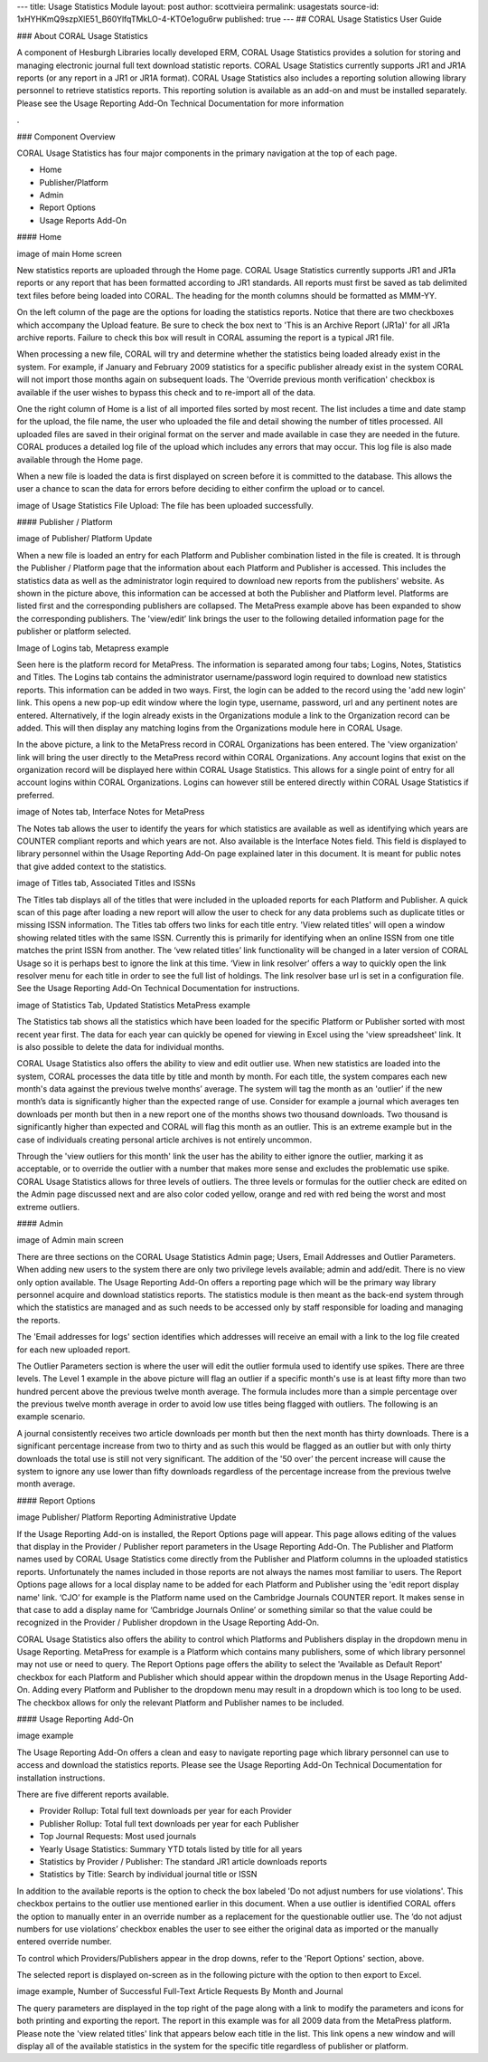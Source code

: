 ---
title: Usage Statistics Module
layout: post
author: scottvieira
permalink: usagestats
source-id: 1xHYHKmQ9szpXlE51_B60YlfqTMkLO-4-KTOe1ogu6rw
published: true
---
## CORAL Usage Statistics User Guide

### About CORAL Usage Statistics

A component of Hesburgh Libraries locally developed ERM, CORAL Usage Statistics provides a solution for storing and managing electronic journal full text download statistic reports. CORAL Usage Statistics currently supports JR1 and JR1A reports (or any report in a JR1 or JR1A format). CORAL Usage Statistics also includes a reporting solution allowing library personnel to retrieve statistics reports. This reporting solution is available as an add-on and must be installed separately. Please see the Usage Reporting Add-On Technical Documentation for more information

.

### Component Overview

CORAL Usage Statistics has four major components in the primary navigation at the top of each page.

* Home

* Publisher/Platform

* Admin

* Report Options

* Usage Reports Add-On

#### Home

image of main Home screen

New statistics reports are uploaded through the Home page. CORAL Usage Statistics currently supports JR1 and JR1a reports or any report that has been formatted according to JR1 standards. All reports must first be saved as tab delimited text files before being loaded into CORAL. The heading for the month columns should be formatted as MMM-YY.

On the left column of the page are the options for loading the statistics reports. Notice that there are two checkboxes which accompany the Upload feature. Be sure to check the box next to 'This is an Archive Report (JR1a)' for all JR1a archive reports. Failure to check this box will result in CORAL assuming the report is a typical JR1 file.

When processing a new file, CORAL will try and determine whether the statistics being loaded already exist in the system. For example, if January and February 2009 statistics for a specific publisher already exist in the system CORAL will not import those months again on subsequent loads. The 'Override previous month verification' checkbox is available if the user wishes to bypass this check and to re-import all of the data.

One the right column of Home is a list of all imported files sorted by most recent. The list includes a time and date stamp for the upload, the file name, the user who uploaded the file and detail showing the number of titles processed. All uploaded files are saved in their original format on the server and made available in case they are needed in the future. CORAL produces a detailed log file of the upload which includes any errors that may occur. This log file is also made available through the Home page.

When a new file is loaded the data is first displayed on screen before it is committed to the database. This allows the user a chance to scan the data for errors before deciding to either confirm the upload or to cancel.

image of Usage Statistics File Upload: The file has been uploaded successfully.

#### Publisher / Platform

image of Publisher/ Platform Update

When a new file is loaded an entry for each Platform and Publisher combination listed in the file is created. It is through the Publisher / Platform page that the information about each Platform and Publisher is accessed. This includes the statistics data as well as the administrator login required to download new reports from the publishers' website. As shown in the picture above, this information can be accessed at both the Publisher and Platform level. Platforms are listed first and the corresponding publishers are collapsed. The MetaPress example above has been expanded to show the corresponding publishers. The 'view/edit’ link brings the user to the following detailed information page for the publisher or platform selected.

Image of Logins tab, Metapress example

Seen here is the platform record for MetaPress. The information is separated among four tabs; Logins, Notes, Statistics and Titles. The Logins tab contains the administrator username/password login required to download new statistics reports. This information can be added in two ways. First, the login can be added to the record using the 'add new login' link. This opens a new pop-up edit window where the login type, username, password, url and any pertinent notes are entered. Alternatively, if the login already exists in the Organizations module a link to the Organization record can be added. This will then display any matching logins from the Organizations module here in CORAL Usage.

In the above picture, a link to the MetaPress record in CORAL Organizations has been entered. The 'view organization' link will bring the user directly to the MetaPress record within CORAL Organizations. Any account logins that exist on the organization record will be displayed here within CORAL Usage Statistics. This allows for a single point of entry for all account logins within CORAL Organizations. Logins can however still be entered directly within CORAL Usage Statistics if preferred.

image of Notes tab, Interface Notes for MetaPress

The Notes tab allows the user to identify the years for which statistics are available as well as identifying which years are COUNTER compliant reports and which years are not. Also available is the Interface Notes field. This field is displayed to library personnel within the Usage Reporting Add-On page explained later in this document. It is meant for public notes that give added context to the statistics.

image of Titles tab, Associated Titles and ISSNs

The Titles tab displays all of the titles that were included in the uploaded reports for each Platform and Publisher. A quick scan of this page after loading a new report will allow the user to check for any data problems such as duplicate titles or missing ISSN information. The Titles tab offers two links for each title entry. 'View related titles' will open a window showing related titles with the same ISSN. Currently this is primarily for identifying when an online ISSN from one title matches the print ISSN from another. The ‘vew related titles’ link functionality will be changed in a later version of CORAL Usage so it is perhaps best to ignore the link at this time. ‘View in link resolver’ offers a way to quickly open the link resolver menu for each title in order to see the full list of holdings. The link resolver base url is set in a configuration file. See the Usage Reporting Add-On Technical Documentation for instructions.

image of Statistics Tab, Updated Statistics MetaPress example

The Statistics tab shows all the statistics which have been loaded for the specific Platform or Publisher sorted with most recent year first. The data for each year can quickly be opened for viewing in Excel using the 'view spreadsheet' link. It is also possible to delete the data for individual months.

CORAL Usage Statistics also offers the ability to view and edit outlier use. When new statistics are loaded into the system, CORAL processes the data title by title and month by month. For each title, the system compares each new month's data against the previous twelve months’ average. The system will tag the month as an 'outlier’ if the new month’s data is significantly higher than the expected range of use. Consider for example a journal which averages ten downloads per month but then in a new report one of the months shows two thousand downloads. Two thousand is significantly higher than expected and CORAL will flag this month as an outlier. This is an extreme example but in the case of individuals creating personal article archives is not entirely uncommon.

Through the 'view outliers for this month' link the user has the ability to either ignore the outlier, marking it as acceptable, or to override the outlier with a number that makes more sense and excludes the problematic use spike. CORAL Usage Statistics allows for three levels of outliers. The three levels or formulas for the outlier check are edited on the Admin page discussed next and are also color coded yellow, orange and red with red being the worst and most extreme outliers.

#### Admin

image of Admin main screen

There are three sections on the CORAL Usage Statistics Admin page; Users, Email Addresses and Outlier Parameters. When adding new users to the system there are only two privilege levels available; admin and add/edit. There is no view only option available. The Usage Reporting Add-On offers a reporting page which will be the primary way library personnel acquire and download statistics reports. The statistics module is then meant as the back-end system through which the statistics are managed and as such needs to be accessed only by staff responsible for loading and managing the reports.

The 'Email addresses for logs' section identifies which addresses will receive an email with a link to the log file created for each new uploaded report.

The Outlier Parameters section is where the user will edit the outlier formula used to identify use spikes. There are three levels. The Level 1 example in the above picture will flag an outlier if a specific month's use is at least fifty more than two hundred percent above the previous twelve month average. The formula includes more than a simple percentage over the previous twelve month average in order to avoid low use titles being flagged with outliers. The following is an example scenario.

A journal consistently receives two article downloads per month but then the next month has thirty downloads. There is a significant percentage increase from two to thirty and as such this would be flagged as an outlier but with only thirty downloads the total use is still not very significant. The addition of the '50 over’ the percent increase will cause the system to ignore any use lower than fifty downloads regardless of the percentage increase from the previous twelve month average.

#### Report Options

image Publisher/ Platform Reporting Administrative Update

If the Usage Reporting Add-on is installed, the Report Options page will appear. This page allows editing of the values that display in the Provider / Publisher report parameters in the Usage Reporting Add-On. The Publisher and Platform names used by CORAL Usage Statistics come directly from the Publisher and Platform columns in the uploaded statistics reports. Unfortunately the names included in those reports are not always the names most familiar to users. The Report Options page allows for a local display name to be added for each Platform and Publisher using the 'edit report display name' link. ‘CJO’ for example is the Platform name used on the Cambridge Journals COUNTER report. It makes sense in that case to add a display name for ‘Cambridge Journals Online’ or something similar so that the value could be recognized in the Provider / Publisher dropdown in the Usage Reporting Add-On.

CORAL Usage Statistics also offers the ability to control which Platforms and Publishers display in the dropdown menu in Usage Reporting. MetaPress for example is a Platform which contains many publishers, some of which library personnel may not use or need to query. The Report Options page offers the ability to select the 'Available as Default Report' checkbox for each Platform and Publisher which should appear within the dropdown menus in the Usage Reporting Add-On. Adding every Platform and Publisher to the dropdown menu may result in a dropdown which is too long to be used. The checkbox allows for only the relevant Platform and Publisher names to be included.

#### Usage Reporting Add-On

image example

The Usage Reporting Add-On offers a clean and easy to navigate reporting page which library personnel can use to access and download the statistics reports. Please see the Usage Reporting Add-On Technical Documentation for installation instructions.

There are five different reports available.

* Provider Rollup: Total full text downloads per year for each Provider

* Publisher Rollup: Total full text downloads per year for each Publisher

* Top Journal Requests: Most used journals

* Yearly Usage Statistics: Summary YTD totals listed by title for all years

* Statistics by Provider / Publisher: The standard JR1 article downloads reports

* Statistics by Title: Search by individual journal title or ISSN

In addition to the available reports is the option to check the box labeled 'Do not adjust numbers for use violations'. This checkbox pertains to the outlier use mentioned earlier in this document. When a use outlier is identified CORAL offers the option to manually enter in an override number as a replacement for the questionable outlier use. The ‘do not adjust numbers for use violations’ checkbox enables the user to see either the original data as imported or the manually entered override number.

To control which Providers/Publishers appear in the drop downs, refer to the 'Report Options' section, above.

The selected report is displayed on-screen as in the following picture with the option to then export to Excel.

image example, Number of Successful Full-Text Article Requests By Month and Journal

The query parameters are displayed in the top right of the page along with a link to modify the parameters and icons for both printing and exporting the report. The report in this example was for all 2009 data from the MetaPress platform. Please note the 'view related titles' link that appears below each title in the list. This link opens a new window and will display all of the available statistics in the system for the specific title regardless of publisher or platform.
